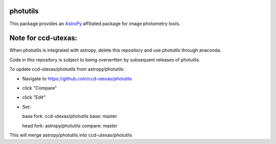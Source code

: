 photutils
=========

This package provides an `AstroPy`_ affiliated package for image
photometry tools.

.. image:: https://travis-ci.org/astropy/photutils.png?branch=master
  :target: https://travis-ci.org/astropy/photutils

.. image:: https://coveralls.io/repos/astropy/photutils/badge.png
  :target: https://coveralls.io/r/astropy/photutils

.. _AstroPy: http://www.astropy.org/

Note for ccd-utexas:
=========

When photutils is integrated with astropy, delete this repository and use photutils through anaconda.

Code in this repository is subject to being overwritten by subsequent releases of photutils.

To update ccd-utexas/photutils from astropy/photutils:

- Navigate to https://github.com/ccd-utexas/photutils

- click "Compare"

- click "Edit"

- Set:

  base fork: ccd-utexas/photutils  base: master

  head fork: astropy/photutils  compare: master

This will merge astropy/photutils into ccd-utexas/photutils

